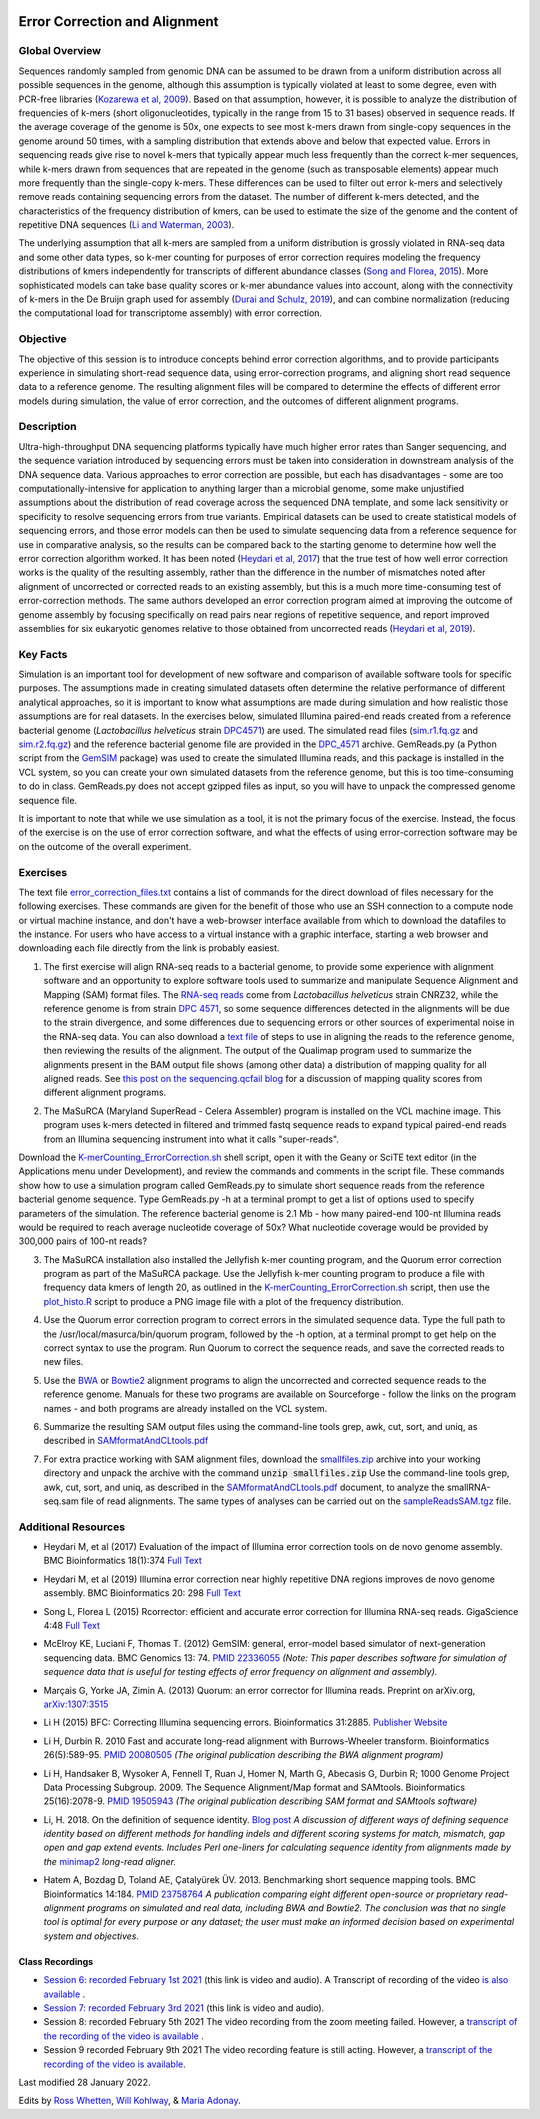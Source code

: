 .. image:: /Images/NC_State.gif
   :target: http://www.ncsu.edu


.. role:: bash(code)
   :language: bash


Error Correction and Alignment
==============================

Global Overview
***************

Sequences randomly sampled from genomic DNA can be assumed to be drawn from a uniform distribution across all possible sequences in the genome, although this assumption is typically violated at least to some degree, even with PCR-free libraries (`Kozarewa et al, 2009 <http://www.ncbi.nlm.nih.gov/pmc/articles/PMC2664327/>`_). Based on that assumption, however, it is possible to analyze the distribution of frequencies of k-mers (short oligonucleotides, typically in the range from 15 to 31 bases) observed in sequence reads. If the average coverage of the genome is 50x, one expects to see most k-mers drawn from single-copy sequences in the genome around 50 times, with a sampling distribution that extends above and below that expected value. Errors in sequencing reads give rise to novel k-mers that typically appear much less frequently than the correct k-mer sequences, while k-mers drawn from sequences that are repeated in the genome (such as transposable elements) appear much more frequently than the single-copy k-mers. These differences can be used to filter out error k-mers and selectively remove reads containing sequencing errors from the dataset. The number of different k-mers detected, and the characteristics of the frequency distribution of kmers, can be used to estimate the size of the genome and the content of repetitive DNA sequences (`Li and Waterman, 2003 <http://genome.cshlp.org/content/13/8/1916.full>`_).

The underlying assumption that all k-mers are sampled from a uniform distribution is grossly violated in RNA-seq data and some other data types, so k-mer counting for purposes of error correction requires modeling the frequency distributions of kmers independently for transcripts of different abundance classes (`Song and Florea, 2015 <https://gigascience.biomedcentral.com/articles/10.1186/s13742-015-0089-y>`_). More sophisticated models can take base quality scores or k-mer abundance values into account, along with the connectivity of k-mers in the De Bruijn graph used for assembly (`Durai and Schulz, 2019 <https://www.nature.com/articles/s41598-019-41502-9>`_), and can combine normalization (reducing the computational load for transcriptome assembly) with error correction.  


Objective
*********

The objective of this session is to introduce concepts behind error correction algorithms, and to provide participants experience in simulating short-read sequence data, using error-correction programs, and aligning short read sequence data to a reference genome. The resulting alignment files will be compared to determine the effects of different error models during simulation, the value of error correction, and the outcomes of different alignment programs.


Description
***********

Ultra-high-throughput DNA sequencing platforms typically have much higher error rates than Sanger sequencing, and the sequence variation introduced by sequencing errors must be taken into consideration in downstream analysis of the DNA sequence data. Various approaches to error correction are possible, but each has disadvantages - some are too computationally-intensive for application to anything larger than a microbial genome, some make unjustified assumptions about the distribution of read coverage across the sequenced DNA template, and some lack sensitivity or specificity to resolve sequencing errors from true variants. Empirical datasets can be used to create statistical models of sequencing errors, and those error models can then be used to simulate sequencing data from a reference sequence for use in comparative analysis, so the results can be compared back to the starting genome to determine how well the error correction algorithm worked. It has been noted (`Heydari et al, 2017 <https://bmcbioinformatics.biomedcentral.com/articles/10.1186/s12859-017-1784-8>`_) that the true test of how well error correction works is the quality of the resulting assembly, rather than the difference in the number of mismatches noted after alignment of uncorrected or corrected reads to an existing assembly, but this is a much more time-consuming test of error-correction methods. The same authors developed an error correction program aimed at improving the outcome of genome assembly by focusing specifically on read pairs near regions of repetitive sequence, and report improved assemblies for six eukaryotic genomes relative to those obtained from uncorrected reads (`Heydari et al, 2019 <https://bmcbioinformatics.biomedcentral.com/track/pdf/10.1186/s12859-019-2906-2>`_).


Key Facts
*********

Simulation is an important tool for development of new software and comparison of available software tools for specific purposes. The assumptions made in creating simulated datasets often determine the relative performance of different analytical approaches, so it is important to know what assumptions are made during simulation and how realistic those assumptions are for real datasets. In the exercises below,  simulated Illumina paired-end reads created from a reference bacterial genome (*Lactobacillus helveticus* strain `DPC4571 <https://drive.google.com/open?id=1N_8e4SAj4SU_Y0zoYzA8_s3k1vXZCMtd>`_) are used.  The simulated read files (`sim.r1.fq.gz <https://drive.google.com/open?id=129qylzArUm3-K6-Rv8ORKqBwURuzwu5m>`_ and `sim.r2.fq.gz <https://drive.google.com/open?id=1ETW5KbnT7MTmxznzJSaUrTEKkhZmb-7A>`_) and the reference bacterial genome file are provided in the `DPC_4571 <https://drive.google.com/open?id=1PWLCABfrEpxAeG0XOBwPsDBE_KxBqG3N>`_ archive. GemReads.py (a Python script from the `GemSIM <http://bmcgenomics.biomedcentral.com/articles/10.1186/1471-2164-13-74>`_ package) was used to create the simulated Illumina reads, and this package is installed in the VCL system, so you can create your own simulated datasets from the reference genome, but this is too time-consuming to do in class. GemReads.py does not accept gzipped files as input, so you will have to unpack the compressed genome sequence file.

It is important to note that while we use simulation as a tool, it is not the primary focus of the exercise. Instead, the focus of the exercise is on the use of error correction software, and what the effects of using error-correction software may be on the outcome of the overall experiment.

Exercises
*********

The text file `error_correction_files.txt <https://drive.google.com/open?id=1doOQv2I4gKxNJspk88XmgiGAOQc53b7E>`_ contains a list of commands for the direct download of files necessary for the following exercises. These commands are given for the benefit of those who use an SSH connection to a compute node or virtual machine instance, and don't have a web-browser interface available from which to download the datafiles to the instance. For users who have access to a virtual instance with a graphic interface, starting a web browser and downloading each file directly from the link is probably easiest.

\

1. The first exercise will align RNA-seq reads to a bacterial genome, to provide some experience with alignment software and an opportunity to explore software tools used to summarize and manipulate Sequence Alignment and Mapping (SAM) format files. The `RNA-seq reads <https://drive.google.com/a/ncsu.edu/file/d/1Vo90SPDoe9s-NDuwATPNLwRkBE6Q-Ny3>`_ come from *Lactobacillus helveticus* strain CNRZ32, while the reference genome is from strain `DPC 4571 <https://drive.google.com/open?id=1N_8e4SAj4SU_Y0zoYzA8_s3k1vXZCMtd>`_, so some sequence differences detected in the alignments will be due to the strain divergence, and some differences due to sequencing errors or other sources of experimental noise in the RNA-seq data. You can also download a `text file <https://drive.google.com/a/ncsu.edu/file/d/1f_SkLZ0yqfjKQibUITKgpC1czd0x9_Df>`_ of steps to use in aligning the reads to the reference genome, then reviewing the results of the alignment. The output of the Qualimap program used to summarize the alignments present in the BAM output file shows (among other data) a distribution of mapping quality for all aligned reads. See `this post on the sequencing.qcfail blog <https://sequencing.qcfail.com/articles/mapq-values-are-really-useful-but-their-implementation-is-a-mess/>`_ for a discussion of mapping quality scores from different alignment programs.

\

2. The MaSuRCA (Maryland SuperRead - Celera Assembler) program is installed on the VCL machine image. This program uses k-mers detected in filtered and trimmed fastq sequence reads to expand typical paired-end reads from an Illumina sequencing instrument into what it calls "super-reads". 

Download the `K-merCounting_ErrorCorrection.sh <https://drive.google.com/open?id=10sE787NiHKaoB1-vKhXbdHwYtlmRe-vh>`_ shell script, open it with the Geany or SciTE text editor (in the Applications menu under Development),  and review the commands and comments in the script file. These commands show how to use a simulation program called GemReads.py to simulate short sequence reads from the reference bacterial genome sequence. Type GemReads.py -h at a terminal prompt to get a list of options used to specify parameters of the simulation. The reference bacterial genome is 2.1 Mb - how many paired-end 100-nt Illumina reads would be required to reach average nucleotide coverage of 50x? What nucleotide coverage would be provided by 300,000 pairs of 100-nt reads?

\

3. The MaSuRCA installation also installed the Jellyfish k-mer counting program, and the Quorum error correction program as part of the MaSuRCA package. Use the Jellyfish k-mer counting program to produce a file with frequency data kmers of length 20, as outlined in the `K-merCounting_ErrorCorrection.sh <https://drive.google.com/open?id=10sE787NiHKaoB1-vKhXbdHwYtlmRe-vh>`_ script, then use the `plot_histo.R <https://drive.google.com/open?id=1aQIbTzaBYcbZretJg755lkeCGEwGjamm>`_ script to produce a PNG image file with a plot of the frequency distribution.

\

4. Use the Quorum error correction program to correct errors in the simulated sequence data. Type the full path to the /usr/local/masurca/bin/quorum program, followed by the -h option, at a terminal prompt to get help on the correct syntax to use the program. Run Quorum to correct the sequence reads, and save the corrected reads to new files.

\

5. Use the `BWA <http://bio-bwa.sourceforge.net/bwa.shtml>`_ or `Bowtie2 <http://bowtie-bio.sourceforge.net/bowtie2/manual.shtml>`_ alignment programs to align the uncorrected and corrected sequence reads to the reference genome. Manuals for these two programs are available on Sourceforge - follow the links on the program names - and both programs are already installed on the VCL system.

\

6. Summarize the resulting SAM output files using the command-line tools grep, awk, cut, sort, and uniq, as described in `SAMformatAndCLtools.pdf <https://drive.google.com/open?id=1fA8Lam8lYaAM6venR3x6_rXO0MGPqO2O>`_

\

7. For extra practice working with SAM alignment files, download the `smallfiles.zip <https://drive.google.com/open?id=1K2ubY5OkY-JiA_hcdJSambb03pQyyq9C>`_ archive into your working directory and unpack the archive with the command :code:`unzip smallfiles.zip` Use the command-line tools grep, awk, cut, sort, and uniq, as described in the `SAMformatAndCLtools.pdf <https://drive.google.com/open?id=1fA8Lam8lYaAM6venR3x6_rXO0MGPqO2O>`_ document, to analyze the smallRNA-seq.sam file of read alignments. The same types of analyses can be carried out on the `sampleReadsSAM.tgz <https://drive.google.com/open?id=1zhNSU1j2Kr5Ptyjuv3-KY5gJzPw0MZeh>`_ file.


Additional Resources
********************

+ Heydari M, et al (2017) Evaluation of the impact of Illumina error correction tools on de novo genome assembly. BMC Bioinformatics 18(1):374 `Full Text <https://bmcbioinformatics.biomedcentral.com/articles/10.1186/s12859-017-1784-8>`_

\

+ Heydari M, et al (2019) Illumina error correction near highly repetitive DNA regions improves de novo genome assembly. BMC Bioinformatics 20: 298  `Full Text <https://bmcbioinformatics.biomedcentral.com/articles/10.1186/s12859-019-2906-2>`_

\

+ Song L, Florea L (2015) Rcorrector: efficient and accurate error correction for Illumina RNA-seq reads. GigaScience 4:48 `Full Text  <https://gigascience.biomedcentral.com/articles/10.1186/s13742-015-0089-y>`_

\

+ McElroy KE, Luciani F, Thomas T. (2012) GemSIM: general, error-model based simulator of next-generation sequencing data. BMC Genomics 13: 74. `PMID 22336055 <http://www.ncbi.nlm.nih.gov/pubmed/22336055>`_ *(Note: This paper describes software for simulation of sequence data that is useful for testing effects of error frequency on alignment and assembly).*

\

+ Marçais G, Yorke JA, Zimin A. (2013) Quorum: an error corrector for Illumina reads. Preprint on arXiv.org, `arXiv:1307:3515 <http://arxiv.org/abs/1307.3515>`_

\

+ Li H (2015) BFC: Correcting Illumina sequencing errors. Bioinformatics 31:2885. `Publisher Website <https://academic.oup.com/bioinformatics/article/31/17/2885/183855>`_

\

+ Li H, Durbin R. 2010 Fast and accurate long-read alignment with Burrows-Wheeler transform. Bioinformatics 26(5):589-95. `PMID 20080505 <http://www.ncbi.nlm.nih.gov/pubmed/20080505>`_ *(The original publication describing the BWA alignment program)*

\

+ Li H, Handsaker B, Wysoker A, Fennell T, Ruan J, Homer N, Marth G, Abecasis G, Durbin R; 1000 Genome Project Data Processing Subgroup. 2009. The Sequence Alignment/Map format and SAMtools. Bioinformatics 25(16):2078-9. `PMID 19505943 <http://www.ncbi.nlm.nih.gov/pubmed/19505943>`_ *(The original publication describing SAM format and SAMtools software)*

\

+ Li, H. 2018. On the definition of sequence identity. `Blog post <http://lh3.github.io/2018/11/25/on-the-definition-of-sequence-identity>`_ *A discussion of different ways of defining sequence identity based on different methods for handling indels and different scoring systems for match, mismatch, gap open and gap extend events. Includes Perl one-liners for calculating sequence identity from alignments made by the* `minimap2 <https://lh3.github.io/minimap2/minimap2.html>`_ *long-read aligner.*

\

+ Hatem A, Bozdag D, Toland AE, Çatalyürek ÜV. 2013. Benchmarking short sequence mapping tools. BMC Bioinformatics 14:184. `PMID 23758764 <http://www.ncbi.nlm.nih.gov/pubmed/23758764>`_ *A  publication comparing eight different open-source or proprietary read-alignment programs on simulated and real data, including BWA and Bowtie2. The conclusion was that no single tool is optimal for every purpose or any dataset; the user must make an informed decision based on experimental system and objectives.*


Class Recordings
----------------

+   `Session 6: recorded February 1st 2021 <https://drive.google.com/file/d/1ndtvovRz72MC7_SiHRZ2qRV-K8xJ7njY/view?usp=sharing>`_ (this link is video and audio). A Transcript of recording of the video `is also available <https://drive.google.com/file/d/1b9m6O4wgkMzlJuqpozEApEi9dybryrWJ/view?usp=sharing>`_ .

+   `Session 7: recorded February 3rd 2021 <https://drive.google.com/file/d/1Hy2GgSqd6q8UtDOppFo3JwGFSfKYZDCh/view?usp=sharing>`_ (this link is video and audio).

+   Session 8: recorded February 5th 2021 The video recording from the zoom meeting failed. However, a `transcript of the recording of the video is available <https://drive.google.com/file/d/1cM9miuSplcfS_OLwXxCLFMMK9DpG4HoM/view?usp=sharing>`_ .

+   Session 9 recorded February 9th 2021 The video recording feature is still acting. However, a `transcript of the recording of the video is available <https://drive.google.com/file/d/1g8OdAa3ayxVDgbPcUbUZ9uAFg4bu5V_S/view?usp=sharing>`_.

Last modified 28 January 2022.

Edits by `Ross Whetten <https://github.com/rwhetten>`_, `Will Kohlway <https://github.com/wkohlway>`_, & `Maria Adonay <https://github.com/amalgamaria>`_.
